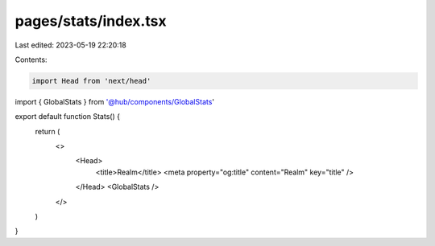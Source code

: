 pages/stats/index.tsx
=====================

Last edited: 2023-05-19 22:20:18

Contents:

.. code-block:: tsx

    import Head from 'next/head'
import { GlobalStats } from '@hub/components/GlobalStats'

export default function Stats() {
  return (
    <>
      <Head>
        <title>Realm</title>
        <meta property="og:title" content="Realm" key="title" />
      </Head>
      <GlobalStats />
    </>
  )
}


